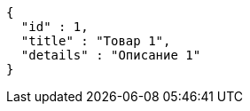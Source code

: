 [source,json,options="nowrap"]
----
{
  "id" : 1,
  "title" : "Товар 1",
  "details" : "Описание 1"
}
----